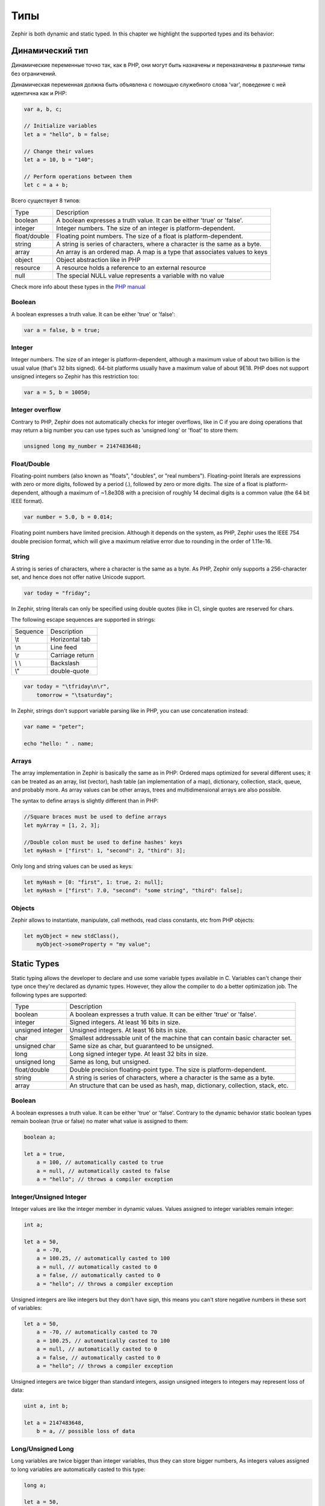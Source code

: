 Типы
====
Zephir is both dynamic and static typed. In this chapter we highlight the supported types and
its behavior:

Динамический тип
----------------
Динамические переменные точно так, как в PHP, они могут быть назначены и переназначены в
различные типы без ограничений.

Динамическая переменная должна быть объявлена с помощью служебного слова 'var', поведение с ней идентична как и PHP:

.. code-block:: zephir

    var a, b, c;

    // Initialize variables
    let a = "hello", b = false;

    // Change their values
    let a = 10, b = "140";

    // Perform operations between them
    let c = a + b;

Всего существует 8 типов:

+---------------+---------------------------------------------------------------------------+
| Type          | Description                                                               |
+---------------+---------------------------------------------------------------------------+
| boolean       | A boolean expresses a truth value. It can be either 'true' or 'false'.    |
+---------------+---------------------------------------------------------------------------+
| integer       | Integer numbers. The size of an integer is platform-dependent.            |
+---------------+---------------------------------------------------------------------------+
| float/double  | Floating point numbers. The size of a float is platform-dependent.        |
+---------------+---------------------------------------------------------------------------+
| string        | A string is series of characters, where a character is the same as a byte.|
+---------------+---------------------------------------------------------------------------+
| array         | An array is an ordered map. A map is a type that associates values to keys|
+---------------+---------------------------------------------------------------------------+
| object        | Object abstraction like in PHP                                            |
+---------------+---------------------------------------------------------------------------+
| resource      | A resource holds a reference to an external resource                      |
+---------------+---------------------------------------------------------------------------+
| null          | The special NULL value represents a variable with no value                |
+---------------+---------------------------------------------------------------------------+

Check more info about these types in the `PHP manual`_

Boolean
^^^^^^^
A boolean expresses a truth value. It can be either 'true' or 'false':

.. code-block:: zephir

    var a = false, b = true;

Integer
^^^^^^^
Integer numbers. The size of an integer is platform-dependent, although a maximum value of about two
billion is the usual value (that's 32 bits signed). 64-bit platforms usually have a maximum value of about 9E18.
PHP does not support unsigned integers so Zephir has this restriction too:

.. code-block:: zephir

    var a = 5, b = 10050;

Integer overflow
^^^^^^^^^^^^^^^^
Contrary to PHP, Zephir does not automatically checks for integer overflows, like in C if you are
doing operations that may return a big number you can use types such as 'unsigned long' or 'float'
to store them:

.. code-block:: zephir

    unsigned long my_number = 2147483648;

Float/Double
^^^^^^^^^^^^
Floating-point numbers (also known as "floats", "doubles", or "real numbers").
Floating-point literals are expressions with zero or more digits, followed by a period (.),
followed by zero or more digits. The size of a float is
platform-dependent, although a maximum of ~1.8e308 with a
precision of roughly 14 decimal digits is a common value (the 64 bit IEEE format).

.. code-block:: zephir

    var number = 5.0, b = 0.014;

Floating point numbers have limited precision. Although it depends on the system,
as PHP, Zephir uses the IEEE 754 double precision format, which will give a maximum
relative error due to rounding in the order of 1.11e-16.

String
^^^^^^
A string is series of characters, where a character is the same as a byte. As PHP, Zephir only supports
a 256-character set, and hence does not offer native Unicode support.

.. code-block:: zephir

    var today = "friday";

In Zephir, string literals can only be specified using double quotes (like in C), single quotes are reserved
for chars.

The following escape sequences are supported in strings:

+---------------+---------------------------------------------------------------------------+
| Sequence      | Description                                                               |
+---------------+---------------------------------------------------------------------------+
| \\t           | Horizontal tab                                                            |
+---------------+---------------------------------------------------------------------------+
| \\n           | Line feed                                                                 |
+---------------+---------------------------------------------------------------------------+
| \\r           | Carriage return                                                           |
+---------------+---------------------------------------------------------------------------+
| \\ \\         | Backslash                                                                 |
+---------------+---------------------------------------------------------------------------+
| \\"           | double-quote                                                              |
+---------------+---------------------------------------------------------------------------+

.. code-block:: zephir

    var today = "\tfriday\n\r",
        tomorrow = "\tsaturday";

In Zephir, strings don't support variable parsing like in PHP, you can use concatenation instead:

.. code-block:: zephir

    var name = "peter";

    echo "hello: " . name;

Arrays
^^^^^^
The array implementation in Zephir is basically the same as in PHP: Ordered maps optimized for
several different uses; it can be treated as an array, list (vector), hash table (an implementation of a map),
dictionary, collection, stack, queue, and probably more. As array values can be other arrays, trees and
multidimensional arrays are also possible.

The syntax to define arrays is slightly different than in PHP:

.. code-block:: zephir

    //Square braces must be used to define arrays
    let myArray = [1, 2, 3];

    //Double colon must be used to define hashes' keys
    let myHash = ["first": 1, "second": 2, "third": 3];

Only long and string values can be used as keys:

.. code-block:: zephir

    let myHash = [0: "first", 1: true, 2: null];
    let myHash = ["first": 7.0, "second": "some string", "third": false];

Objects
^^^^^^^
Zephir allows to instantiate, manipulate, call methods, read class constants, etc from PHP objects:

.. code-block:: zephir

    let myObject = new stdClass(),
        myObject->someProperty = "my value";

Static Types
------------
Static typing allows the developer to declare and use some variable types available in C.
Variables can't change their type once they're declared as dynamic types. However, they allow
the compiler to do a better optimization job. The following types are supported:

+------------------+---------------------------------------------------------------------------------+
| Type             | Description                                                                     |
+------------------+---------------------------------------------------------------------------------+
| boolean          | A boolean expresses a truth value. It can be either 'true' or 'false'.          |
+------------------+---------------------------------------------------------------------------------+
| integer          | Signed integers. At least 16 bits in size.                                      |
+------------------+---------------------------------------------------------------------------------+
| unsigned integer | Unsigned integers. At least 16 bits in size.                                    |
+------------------+---------------------------------------------------------------------------------+
| char             | Smallest addressable unit of the machine that can contain basic character set.  |
+------------------+---------------------------------------------------------------------------------+
| unsigned char    | Same size as char, but guaranteed to be unsigned.                               |
+------------------+---------------------------------------------------------------------------------+
| long             | Long signed integer type. At least 32 bits in size.                             |
+------------------+---------------------------------------------------------------------------------+
| unsigned long    | Same as long, but unsigned.                                                     |
+------------------+---------------------------------------------------------------------------------+
| float/double     | Double precision floating-point type. The size is platform-dependent.           |
+------------------+---------------------------------------------------------------------------------+
| string           | A string is series of characters, where a character is the same as a byte.      |
+------------------+---------------------------------------------------------------------------------+
| array            | An structure that can be used as hash, map, dictionary, collection, stack, etc. |
+------------------+---------------------------------------------------------------------------------+

Boolean
^^^^^^^
A boolean expresses a truth value. It can be either 'true' or 'false'. Contrary to the dynamic behavior
static boolean types remain boolean (true or false) no mater what value is assigned to them:

.. code-block:: zephir

    boolean a;

    let a = true,
        a = 100, // automatically casted to true
        a = null, // automatically casted to false
        a = "hello"; // throws a compiler exception

Integer/Unsigned Integer
^^^^^^^^^^^^^^^^^^^^^^^^
Integer values are like the integer member in dynamic values. Values assigned to integer variables
remain integer:

.. code-block:: zephir

    int a;

    let a = 50,
        a = -70,
        a = 100.25, // automatically casted to 100
        a = null, // automatically casted to 0
        a = false, // automatically casted to 0
        a = "hello"; // throws a compiler exception

Unsigned integers are like integers but they don't have sign, this means you can't store
negative numbers in these sort of variables:

.. code-block:: zephir

    let a = 50,
        a = -70, // automatically casted to 70
        a = 100.25, // automatically casted to 100
        a = null, // automatically casted to 0
        a = false, // automatically casted to 0
        a = "hello"; // throws a compiler exception

Unsigned integers are twice bigger than standard integers, assign unsigned integers to integers
may represent loss of data:

.. code-block:: zephir

    uint a, int b;

    let a = 2147483648,
        b = a, // possible loss of data

Long/Unsigned Long
^^^^^^^^^^^^^^^^^^
Long variables are twice bigger than integer variables, thus they can store bigger numbers,
As integers values assigned to long variables are automatically casted to this type:

.. code-block:: zephir

    long a;

    let a = 50,
        a = -70,
        a = 100.25, // automatically casted to 100
        a = null, // automatically casted to 0
        a = false, // automatically casted to 0
        a = "hello"; // throws a compiler exception

Unsigned longs are like longs but they aren't signed, this means you can't store
negative numbers in these sort of variables:

.. code-block:: zephir

    let a = 50,
        a = -70, // automatically casted to 70
        a = 100.25, // automatically casted to 100
        a = null, // automatically casted to 0
        a = false, // automatically casted to 0
        a = "hello"; // throws a compiler exception

Unsigned longs are twice bigger than standard longs, assign unsigned longs to longs
may represent loss of data:

.. code-block:: zephir

    ulong a, long b;

    let a = 4294967296,
        b = a, // possible loss of data

Char/Unsigned Char
^^^^^^^^^^^^^^^^^^
Char variables are the smallest addressable unit of the machine that can contain basic character set.
Every 'char' variable represents every character in a string:

.. code-block:: zephir

    char ch, string name = "peter";

    let ch = name[2]; // stores 't'
    let ch = 'Z'; // char literals must be enclosed in simple quotes

String
^^^^^^
A string is series of characters, where a character is the same as a byte. As in PHP it only supports a 256-character set,
and hence does not offer native Unicode support.

When a variable is declared string it never changes its type:

.. code-block:: zephir

    string a;

    let a = "",
        a = "hello", //string literals must be enclosed in double quotes
        a = 'A', // converted to string "A"
        a = null; // automatically casted to ""



.. _`PHP manual`: http://www.php.net/manual/en/language.types.php
